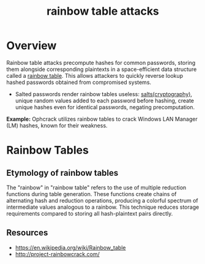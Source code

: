 :PROPERTIES:
:ID:       00e14ade-658b-44a4-b971-8a62c8c4c490
:END:
#+title: rainbow table attacks
#+filetags: :sec:cs:

* Overview

Rainbow table attacks precompute hashes for common passwords, storing them alongside corresponding plaintexts in a space-efficient data structure called a [[id:76c14922-1be9-4c69-bb3a-302edc7b6b89][rainbow table]]. This allows attackers to quickly reverse lookup hashed passwords obtained from compromised systems.

- Salted passwords render rainbow tables useless: [[id:2b9a4bc9-751c-491d-8435-ffa8c3bc166a][salts(cryptography)]], unique random values added to each password before hashing, create unique hashes even for identical passwords, negating precomputation.

*Example:* Ophcrack utilizes rainbow tables to crack Windows LAN Manager (LM) hashes, known for their weakness.

* Rainbow Tables
:PROPERTIES:
:ID:       76c14922-1be9-4c69-bb3a-302edc7b6b89
:END:

** Etymology of rainbow tables

The "rainbow" in "rainbow table" refers to the use of multiple reduction functions during table generation. These functions create chains of alternating hash and reduction operations, producing a colorful spectrum of intermediate values analogous to a rainbow. This technique reduces storage requirements compared to storing all hash-plaintext pairs directly.

** Resources
 - https://en.wikipedia.org/wiki/Rainbow_table
 - http://project-rainbowcrack.com/
